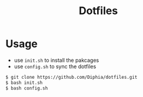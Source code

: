 #+TITLE: Dotfiles

* Usage
- use ~init.sh~ to install the pakcages
- use ~config.sh~ to sync the dotfiles

#+BEGIN_SRC bash
$ git clone https://github.com/Diphia/dotfiles.git
$ bash init.sh
$ bash config.sh
#+END_SRC

